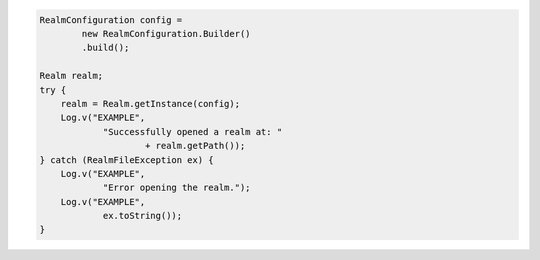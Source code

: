 .. code-block:: java

   RealmConfiguration config =
           new RealmConfiguration.Builder()
           .build();

   Realm realm;
   try {
       realm = Realm.getInstance(config);
       Log.v("EXAMPLE",
               "Successfully opened a realm at: "
                       + realm.getPath());
   } catch (RealmFileException ex) {
       Log.v("EXAMPLE",
               "Error opening the realm.");
       Log.v("EXAMPLE",
               ex.toString());
   }
